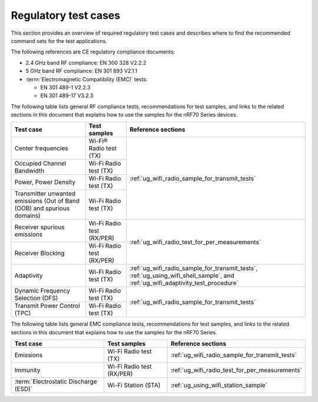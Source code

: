 .. _ug_wifi_regulatory_test_cases:

Regulatory test cases
#####################

This section provides an overview of required regulatory test cases and describes where to find the recommended command sets for the test applications.

The following references are CE regulatory compliance documents:

* 2.4 GHz band RF compliance: EN 300 328 V2.2.2
* 5 GHz band RF compliance: EN 301 893 V2.1.1
* :term:`Electromagnetic Compatibility (EMC)` tests:

  * EN 301 489-1 V2.2.3
  * EN 301 489-17 V3.2.3

The following table lists general RF compliance tests, recommendations for test samples, and links to the related sections in this document that explains how to use the samples for the nRF70 Series devices.

+---------------------------------------------+----------------------------+---------------------------------------------------------------+
| Test case                                   | Test samples               | Reference sections                                            |
+=============================================+============================+===============================================================+
| Center frequencies                          | Wi-Fi® Radio test (TX)     | :ref:`ug_wifi_radio_sample_for_transmit_tests`                |
+---------------------------------------------+----------------------------+                                                               +
| Occupied Channel Bandwidth                  | Wi-Fi Radio test (TX)      |                                                               |
+---------------------------------------------+----------------------------+                                                               +
| Power, Power Density                        | Wi-Fi Radio test (TX)      |                                                               |
+---------------------------------------------+----------------------------+                                                               +
| Transmitter unwanted emissions (Out of Band | Wi-Fi Radio test (TX)      |                                                               |
| (OOB) and spurious domains)                 |                            |                                                               |
+---------------------------------------------+----------------------------+---------------------------------------------------------------+
| Receiver spurious emissions                 | Wi-Fi Radio test (RX/PER)  | :ref:`ug_wifi_radio_test_for_per_measurements`                |
+---------------------------------------------+----------------------------+                                                               +
| Receiver Blocking                           | Wi-Fi Radio test (RX/PER)  |                                                               |
+---------------------------------------------+----------------------------+---------------------------------------------------------------+
| Adaptivity                                  | Wi-Fi Radio test (TX)      | :ref:`ug_wifi_radio_sample_for_transmit_tests`,               |
|                                             |                            | :ref:`ug_using_wifi_shell_sample`, and                        |
|                                             |                            | :ref:`ug_wifi_adaptivity_test_procedure`                      |
+---------------------------------------------+----------------------------+---------------------------------------------------------------+
| Dynamic Frequency Selection (DFS)           | Wi-Fi Radio test (TX)      | :ref:`ug_wifi_radio_sample_for_transmit_tests`                |
+---------------------------------------------+----------------------------+                                                               +
| Transmit Power Control (TPC)                | Wi-Fi Radio test (TX)      |                                                               |
+---------------------------------------------+----------------------------+---------------------------------------------------------------+

The following table lists general EMC compliance tests, recommendations for test samples, and links to the related sections in this document that explains how to use the samples for the nRF70 Series.

+---------------------------------+--------------------------+-------------------------------------------------+
| Test case                       | Test samples             | Reference sections                              |
+=================================+==========================+=================================================+
| Emissions                       | Wi-Fi Radio test (TX)    | :ref:`ug_wifi_radio_sample_for_transmit_tests`  |
+---------------------------------+--------------------------+-------------------------------------------------+
| Immunity                        | Wi-Fi Radio test (RX/PER)| :ref:`ug_wifi_radio_test_for_per_measurements`  |
+---------------------------------+--------------------------+-------------------------------------------------+
| :term:`Electrostatic Discharge  | Wi-Fi Station (STA)      | :ref:`ug_using_wifi_station_sample`             |
| (ESD)`                          |                          |                                                 |
+---------------------------------+--------------------------+-------------------------------------------------+
